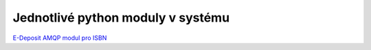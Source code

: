 .. _modules:

Jednotlivé python moduly v systému
-------------------------------------------------------------------------------------------------


`E-Deposit AMQP modul pro ISBN <http://edeposit-amqp-isbn.readthedocs.org/cs/latest/>`_
